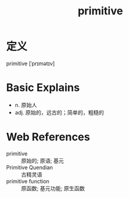 #+title: primitive
#+roam_tags:英语单词

* 定义
  
primitive [ˈprɪmətɪv]

* Basic Explains
- n. 原始人
- adj. 原始的，远古的；简单的，粗糙的

* Web References
- primitive :: 原始的; 原语; 基元
- Primitive Quendian :: 古精灵语
- primitive function :: 原函数; 基元功能; 原生函数
